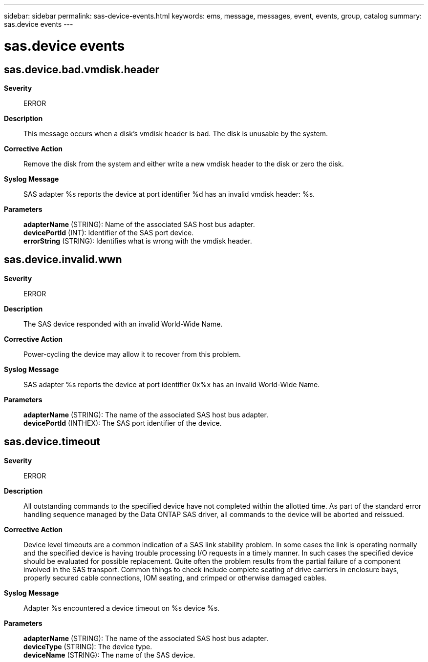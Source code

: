 ---
sidebar: sidebar
permalink: sas-device-events.html
keywords: ems, message, messages, event, events, group, catalog
summary: sas.device events
---

= sas.device events
:toc: macro
:toclevels: 1
:hardbreaks:
:nofooter:
:icons: font
:linkattrs:
:imagesdir: ./media/

== sas.device.bad.vmdisk.header
*Severity*::
ERROR
*Description*::
This message occurs when a disk's vmdisk header is bad. The disk is unusable by the system.
*Corrective Action*::
Remove the disk from the system and either write a new vmdisk header to the disk or zero the disk.
*Syslog Message*::
SAS adapter %s reports the device at port identifier %d has an invalid vmdisk header: %s.
*Parameters*::
*adapterName* (STRING): Name of the associated SAS host bus adapter.
*devicePortId* (INT): Identifier of the SAS port device.
*errorString* (STRING): Identifies what is wrong with the vmdisk header.

== sas.device.invalid.wwn
*Severity*::
ERROR
*Description*::
The SAS device responded with an invalid World-Wide Name.
*Corrective Action*::
Power-cycling the device may allow it to recover from this problem.
*Syslog Message*::
SAS adapter %s reports the device at port identifier 0x%x has an invalid World-Wide Name.
*Parameters*::
*adapterName* (STRING): The name of the associated SAS host bus adapter.
*devicePortId* (INTHEX): The SAS port identifier of the device.

== sas.device.timeout
*Severity*::
ERROR
*Description*::
All outstanding commands to the specified device have not completed within the allotted time. As part of the standard error handling sequence managed by the Data ONTAP SAS driver, all commands to the device will be aborted and reissued.
*Corrective Action*::
Device level timeouts are a common indication of a SAS link stability problem. In some cases the link is operating normally and the specified device is having trouble processing I/O requests in a timely manner. In such cases the specified device should be evaluated for possible replacement. Quite often the problem results from the partial failure of a component involved in the SAS transport. Common things to check include complete seating of drive carriers in enclosure bays, properly secured cable connections, IOM seating, and crimped or otherwise damaged cables.
*Syslog Message*::
Adapter %s encountered a device timeout on %s device %s.
*Parameters*::
*adapterName* (STRING): The name of the associated SAS host bus adapter.
*deviceType* (STRING): The device type.
*deviceName* (STRING): The name of the SAS device.
